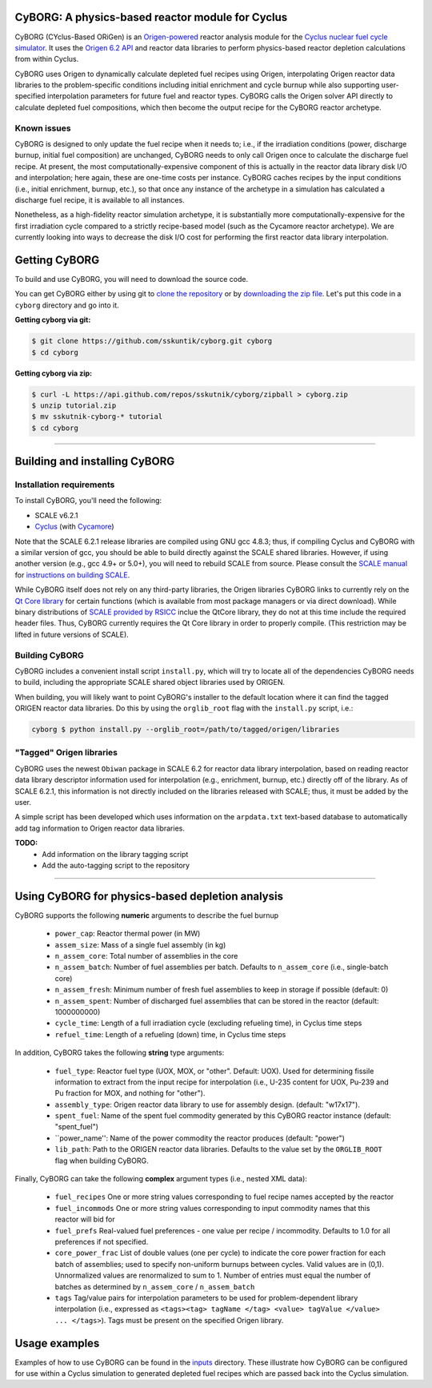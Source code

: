 CyBORG: A physics-based reactor module for Cyclus
==============

CyBORG (CYclus-Based ORiGen) is an `Origen-powered <https://scale.ornl.gov>`_ reactor analysis module for the `Cyclus nuclear fuel cycle simulator <https://fuelcycle.org>`_. It uses the `Origen 6.2 API <https://wawiesel.github.io/OrigenAPI-Demo/>`_ and reactor data libraries to perform physics-based reactor depletion calculations from within Cyclus. 

CyBORG uses Origen to dynamically calculate depleted fuel recipes using Origen, interpolating Origen reactor data libraries to the problem-specific conditions including initial enrichment and cycle burnup while also supporting user-specified interpolation parameters for future fuel and reactor types. CyBORG calls the Origen solver API directly to calculate depleted fuel compositions, which then become the output recipe for the CyBORG reactor archetype.

Known issues
~~~~~~~~~~~~

CyBORG is designed to only update the fuel recipe when it needs to; i.e., if the irradiation conditions (power, discharge burnup, initial fuel composition) are unchanged, CyBORG needs to only call Origen once to calculate the discharge fuel recipe. At present, the most computationally-expensive component of this is actually in the reactor data library disk I/O and interpolation; here again, these are one-time costs per instance. CyBORG caches recipes by the input conditions (i.e., initial enrichment, burnup, etc.), so that once any instance of the archetype in a simulation has calculated a discharge fuel recipe, it is available to all instances. 

Nonetheless, as a high-fidelity reactor simulation archetype, it is substantially more computationally-expensive for the first irradiation cycle compared to a strictly recipe-based model (such as the Cycamore reactor archetype). We are currently looking into ways to decrease the disk I/O cost for performing the first reactor data library interpolation.

Getting CyBORG
==============

To build and use CyBORG, you will need to download the source code. 

You can get CyBORG either by using git to
`clone the repository <https://github.com/sskutnik/cyborg.git>`_ or by
`downloading the zip file <https://github.com/sskutnik/cyborg/archive/develop.zip>`_.
Let's put this code in a ``cyborg`` directory and go into it.

**Getting cyborg via git:**

.. code-block:: bash

    $ git clone https://github.com/sskuntik/cyborg.git cyborg
    $ cd cyborg

**Getting cyborg via zip:**

.. code-block:: bash

    $ curl -L https://api.github.com/repos/sskutnik/cyborg/zipball > cyborg.zip
    $ unzip tutorial.zip
    $ mv sskutnik-cyborg-* tutorial
    $ cd cyborg


------------

Building and installing CyBORG
==============================

Installation requirements
~~~~~~~~~~~~~~~~~~~~~~~~~

To install CyBORG, you'll need the following:

* SCALE v6.2.1 
* `Cyclus <https://github.com/cyclus/cyclus>`_ (with `Cycamore <https://github.com/cyclus/cycamore>`_)

Note that the SCALE 6.2.1 release libraries are compiled using GNU gcc 4.8.3; 
thus, if compiling Cyclus and CyBORG with a similar version of gcc, you should
be able to build directly against the SCALE shared libraries. However, if using
another version (e.g., gcc 4.9+ or 5.0+), you will need to rebuild SCALE from 
source. Please consult the `SCALE manual <https://www.ornl.gov/sites/default/files/SCALE%20Code%20System.pdf>`_ for `instructions on building SCALE <https://www.ornl.gov/sites/default/files/SCALE%20Code%20System.pdf#page=71>`_.

While CyBORG itself does not rely on any third-party libraries, the Origen libraries CyBORG links to currently rely on the `Qt Core library <https://www.qt.io>`_ for certain functions (which is available from most package managers or via direct download). While binary distributions of `SCALE provided by RSICC <https://rsicc.ornl.gov/PackageDetail.aspx?p=SCALE%206.2.1&id=C00834&cpu=MNYCP&v=02&t=A%20Comprehensive%20Modeling%20and%20Simulation%20Suite%20for%20Nuclear%20Safety%20Analysis%20and%20Design;%20Includes%20ORIGEN%20and%20AMPX.>`_ inclue the QtCore library, they do not at this time include the required header files. Thus, CyBORG currently requires the Qt Core library in order to properly compile. (This restriction may be lifted in future versions of SCALE).

Building CyBORG
~~~~~~~~~~~~~~~

CyBORG includes a convenient install script ``install.py``, which will try
to locate all of the dependencies CyBORG needs to build, including the 
appropriate SCALE shared object libraries used by ORIGEN.

When building, you will likely want to point CyBORG's installer to the default
location where it can find the tagged ORIGEN reactor data libraries. Do this
by using the ``orglib_root`` flag with the ``install.py`` script, i.e.:

.. code-block:: bash

   cyborg $ python install.py --orglib_root=/path/to/tagged/origen/libraries

"Tagged" Origen libraries
~~~~~~~~~~~~~~~~~~~~~~~~~

CyBORG uses the newest ``Obiwan`` package in SCALE 6.2 for reactor data library
interpolation, based on reading reactor data library descriptor information 
used for interpolation (e.g., enrichment, burnup, etc.) directly off of the 
library. As of SCALE 6.2.1, this information is not directly included on the 
libraries released with SCALE; thus, it must be added by the user. 

A simple script has been developed which uses information on the 
``arpdata.txt`` text-based database to automatically add tag information to
Origen reactor data libraries. 

**TODO:** 
   - Add information on the library tagging script
   - Add the auto-tagging script to the repository

------------

Using CyBORG for physics-based depletion analysis
=================================================

CyBORG supports the following **numeric** arguments to describe the fuel burnup

   - ``power_cap``: Reactor thermal power (in MW)
   - ``assem_size``: Mass of a single fuel assembly (in kg)
   - ``n_assem_core``: Total number of assemblies in the core
   - ``n_assem_batch``: Number of fuel assemblies per batch. Defaults to ``n_assem_core`` (i.e., single-batch core)
   - ``n_assem_fresh``: Minimum number of fresh fuel assemblies to keep in storage if possible (default: 0)
   - ``n_assem_spent``: Number of discharged fuel assemblies that can be stored in the reactor (default: 1000000000)
   - ``cycle_time``: Length of a full irradiation cycle (excluding refueling time), in Cyclus time steps
   - ``refuel_time``: Length of a refueling (down) time, in Cyclus time steps

In addition, CyBORG takes the following **string** type arguments:

   - ``fuel_type``: Reactor fuel type (UOX, MOX, or "other". Default: UOX). Used for determining fissile information to extract from the input recipe for interpolation (i.e., U-235 content for UOX, Pu-239 and Pu fraction for MOX, and nothing for "other").
   - ``assembly_type``: Origen reactor data library to use for assembly design. (default: "w17x17").
   - ``spent_fuel``: Name of the spent fuel commodity generated by this CyBORG reactor instance (default: "spent_fuel")
   - ``power_name'': Name of the power commodity the reactor produces (default: "power")
   - ``lib_path``: Path to the ORIGEN reactor data libraries. Defaults to the value set by the ``ORGLIB_ROOT`` flag when building CyBORG.

Finally, CyBORG can take the following **complex** argument types (i.e., nested XML data):

   - ``fuel_recipes`` One or more string values corresponding to fuel recipe names accepted by the reactor
   - ``fuel_incommods`` One or more string values corresponding to input commodity names that this reactor will bid for
   - ``fuel_prefs`` Real-valued fuel preferences - one value per recipe / incommodity. Defaults to 1.0 for all preferences if not specified.
   - ``core_power_frac`` List of double values (one per cycle) to indicate the core power fraction for each batch of assemblies; used to specify non-uniform burnups between cycles. Valid values are in (0,1). Unnormalized values are renormalized to sum to 1. Number of entries must equal the number of batches as determined by ``n_assem_core`` / ``n_assem_batch``
   - ``tags`` Tag/value pairs for interpolation parameters to be used for problem-dependent library interpolation (i.e., expressed as ``<tags><tag> tagName </tag> <value> tagValue </value> ... </tags>``). Tags must be present on the specified Origen library.
   
Usage examples
==============

Examples of how to use CyBORG can be found in the `inputs <https://github.com/sskutnik/cyborg/tree/develop/inputs>`_ directory. These illustrate how CyBORG can be configured for use within a Cyclus simulation to generated depleted fuel recipes which are passed back into the Cyclus simulation.


